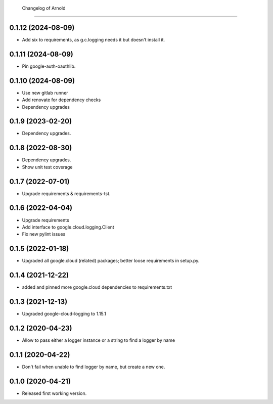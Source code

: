         Changelog of Arnold
===================

0.1.12 (2024-08-09)
-------------------

- Add six to requirements, as g.c.logging needs it but doesn't install it.


0.1.11 (2024-08-09)
-------------------

- Pin google-auth-oauthlib.


0.1.10 (2024-08-09)
-------------------

- Use new gitlab runner

- Add renovate for dependency checks

- Dependency upgrades


0.1.9 (2023-02-20)
------------------

- Dependency upgrades.


0.1.8 (2022-08-30)
------------------

- Dependency upgrades.

- Show unit test coverage


0.1.7 (2022-07-01)
------------------

- Upgrade requirements & requirements-tst.


0.1.6 (2022-04-04)
------------------

- Upgrade requirements

- Add interface to google.cloud.logging.Client

- Fix new pylint issues


0.1.5 (2022-01-18)
------------------

- Upgraded all google.cloud (related) packages; better loose requirements in setup.py.


0.1.4 (2021-12-22)
------------------

- added and pinned more google.cloud dependencies to requirements.txt

0.1.3 (2021-12-13)
------------------

- Upgraded google-cloud-logging to 1.15.1


0.1.2 (2020-04-23)
------------------

- Allow to pass either a logger instance or a string to find a logger by name


0.1.1 (2020-04-22)
------------------

- Don't fail when unable to find logger by name, but create a new one.


0.1.0 (2020-04-21)
------------------

- Released first working version.
